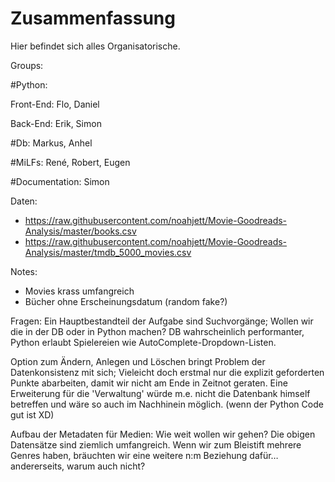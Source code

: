 * Zusammenfassung

  Hier befindet sich alles Organisatorische.


Groups:
	
	#Python:
		
		Front-End: Flo, Daniel
		
		Back-End: Erik, Simon
	
	#Db: Markus, Anhel
	
	#MiLFs: René, Robert, Eugen
	
	#Documentation: Simon


Daten:
- https://raw.githubusercontent.com/noahjett/Movie-Goodreads-Analysis/master/books.csv
- https://raw.githubusercontent.com/noahjett/Movie-Goodreads-Analysis/master/tmdb_5000_movies.csv
Notes:
- Movies krass umfangreich
- Bücher ohne Erscheinungsdatum (random fake?)

Fragen:
Ein Hauptbestandteil der Aufgabe sind Suchvorgänge; Wollen wir die in der DB oder in Python machen?
DB wahrscheinlich performanter, Python erlaubt Spielereien wie AutoComplete-Dropdown-Listen.

Option zum Ändern, Anlegen und Löschen bringt Problem der Datenkonsistenz mit sich;
Vieleicht doch erstmal nur die explizit geforderten Punkte abarbeiten, damit wir nicht am Ende in Zeitnot geraten. 
Eine Erweiterung für die 'Verwaltung' würde m.e. nicht die Datenbank himself betreffen und wäre so auch im Nachhinein möglich.
(wenn der Python Code gut ist XD)

Aufbau der Metadaten für Medien: Wie weit wollen wir gehen?
Die obigen Datensätze sind ziemlich umfangreich. Wenn wir zum Bleistift mehrere Genres haben, bräuchten
wir eine weitere n:m Beziehung dafür... andererseits, warum auch nicht? 
